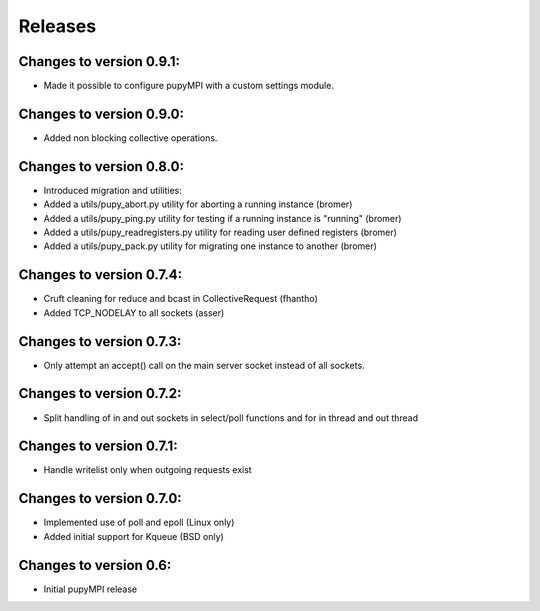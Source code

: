 Releases
=================================================================

Changes to version 0.9.1:
-----------------------------------------------------------------
* Made it possible to configure pupyMPI with a custom settings module.

Changes to version 0.9.0:
-----------------------------------------------------------------
* Added non blocking collective operations. 

Changes to version 0.8.0:
-----------------------------------------------------------------

* Introduced migration and utilities: 
* Added a utils/pupy_abort.py utility for aborting a running instance (bromer)
* Added a utils/pupy_ping.py utility for testing if a running instance is "running" (bromer)
* Added a utils/pupy_readregisters.py utility for reading user defined registers (bromer)
* Added a utils/pupy_pack.py utility for migrating one instance to another (bromer)

Changes to version 0.7.4:
-----------------------------------------------------------------

* Cruft cleaning for reduce and bcast in CollectiveRequest (fhantho)
* Added TCP_NODELAY to all sockets (asser)

Changes to version 0.7.3:
-----------------------------------------------------------------

* Only attempt an accept() call on the main server socket instead of all sockets.

Changes to version 0.7.2:
-----------------------------------------------------------------

* Split handling of in and out sockets in select/poll functions and for in thread and out thread

Changes to version 0.7.1:
-----------------------------------------------------------------

* Handle writelist only when outgoing requests exist

Changes to version 0.7.0:
-----------------------------------------------------------------

* Implemented use of poll and epoll (Linux only)
* Added initial support for Kqueue (BSD only)

Changes to version 0.6:
-----------------------------------------------------------------

* Initial pupyMPI release

